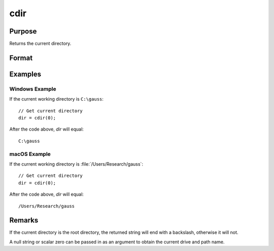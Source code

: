 
cdir
==============================================

Purpose
----------------

Returns the current directory.

Format
----------------
.. function:: dir = cdir(s)

    :param s: A null string, or a scalar 0.
    :type s: string, or scalar

    :return dir: containing the drive and full path name of the current directory on the specified drive.

    :rtype dir: string

Examples
----------------

Windows Example
+++++++++++++++

If the current working directory is ``C:\gauss``:

::

    // Get current directory
    dir = cdir(0);

After the code above, *dir* will equal:

::

    C:\gauss

macOS Example
+++++++++++++++

If the current working directory is :file:`/Users/Research/gauss`:

::

    // Get current directory
    dir = cdir(0);

After the code above, *dir* will equal:

::

    /Users/Research/gauss

Remarks
-------

If the current directory is the root directory, the returned string will
end with a backslash, otherwise it will not.

A null string or scalar zero can be passed in as an argument to obtain
the current drive and path name.


